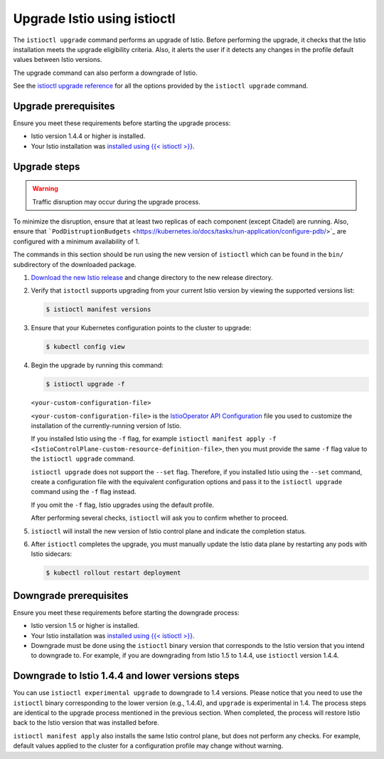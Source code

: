 Upgrade Istio using istioctl
===============================

The ``istioctl upgrade`` command performs an upgrade of Istio. Before
performing the upgrade, it checks that the Istio installation meets the
upgrade eligibility criteria. Also, it alerts the user if it detects any
changes in the profile default values between Istio versions.

The upgrade command can also perform a downgrade of Istio.

See the `istioctl upgrade reference </docs/reference/commands/istioctl/#istioctl-upgrade>`_ for
all the options provided by the ``istioctl upgrade`` command.

Upgrade prerequisites
---------------------

Ensure you meet these requirements before starting the upgrade process:

-  Istio version 1.4.4 or higher is installed.

-  Your Istio installation was `installed using {{< istioctl
   >}} </docs/setup/install/istioctl/>`_.

Upgrade steps
-------------

.. warning::

   Traffic disruption may occur during the upgrade process.
To minimize the disruption, ensure that at least two replicas of each
component (except Citadel) are running. Also, ensure that
```PodDistruptionBudgets`` <https://kubernetes.io/docs/tasks/run-application/configure-pdb/>`_
are configured with a minimum availability of 1.

The commands in this section should be run using the new version of
``istioctl`` which can be found in the ``bin/`` subdirectory of the
downloaded package.

1. `Download the new Istio
   release </docs/setup/getting-started/#download>`_ and change
   directory to the new release directory.

2. Verify that ``istoctl`` supports upgrading from your current Istio
   version by viewing the supported versions list:

   .. code:: sh

      $ istioctl manifest versions

3. Ensure that your Kubernetes configuration points to the cluster to
   upgrade:

   .. code:: sh

      $ kubectl config view

4. Begin the upgrade by running this command:

   .. code:: sh

      $ istioctl upgrade -f
   ``<your-custom-configuration-file>``

   ``<your-custom-configuration-file>`` is the `IstioOperator API
   Configuration </docs/setup/install/istioctl/#configure-the-component-settings>`_
   file you used to customize the installation of the currently-running
   version of Istio.

   .. warning::

   If you installed Istio using the ``-f`` flag, for
   example
   ``istioctl manifest apply -f <IstioControlPlane-custom-resource-definition-file>``,
   then you must provide the same ``-f`` flag value to the
   ``istioctl upgrade`` command.

   ``istioctl upgrade`` does not support the ``--set`` flag. Therefore,
   if you installed Istio using the ``--set`` command, create a
   configuration file with the equivalent configuration options and pass
   it to the ``istioctl upgrade`` command using the ``-f`` flag instead.

   If you omit the ``-f`` flag, Istio upgrades using the default
   profile.

   After performing several checks, ``istioctl`` will ask you to confirm
   whether to proceed.

5. ``istioctl`` will install the new version of Istio control plane and
   indicate the completion status.

6. After ``istioctl`` completes the upgrade, you must manually update
   the Istio data plane by restarting any pods with Istio sidecars:

   .. code:: sh

      $ kubectl rollout restart deployment

Downgrade prerequisites
-----------------------

Ensure you meet these requirements before starting the downgrade
process:

-  Istio version 1.5 or higher is installed.

-  Your Istio installation was `installed using {{< istioctl
   >}} </docs/setup/install/istioctl/>`_.

-  Downgrade must be done using the ``istioctl`` binary version that
   corresponds to the Istio version that you intend to downgrade to. For
   example, if you are downgrading from Istio 1.5 to 1.4.4, use
   ``istioctl`` version 1.4.4.

Downgrade to Istio 1.4.4 and lower versions steps
-------------------------------------------------

You can use ``istioctl experimental upgrade`` to downgrade to 1.4
versions. Please notice that you need to use the ``istioctl`` binary
corresponding to the lower version (e.g., 1.4.4), and ``upgrade`` is
experimental in 1.4. The process steps are identical to the upgrade
process mentioned in the previous section. When completed, the process
will restore Istio back to the Istio version that was installed before.

``istioctl manifest apply`` also installs the same Istio control plane,
but does not perform any checks. For example, default values applied to
the cluster for a configuration profile may change without warning.
